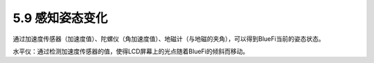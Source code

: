 ====================
5.9 感知姿态变化
====================

通过加速度传感器（加速度值）、陀螺仪（角加速度值）、地磁计（与地磁的夹角），可以得到BlueFi当前的姿态状态。

水平仪：通过检测加速度传感器的值，使得LCD屏幕上的光点随着BlueFi的倾斜而移动。